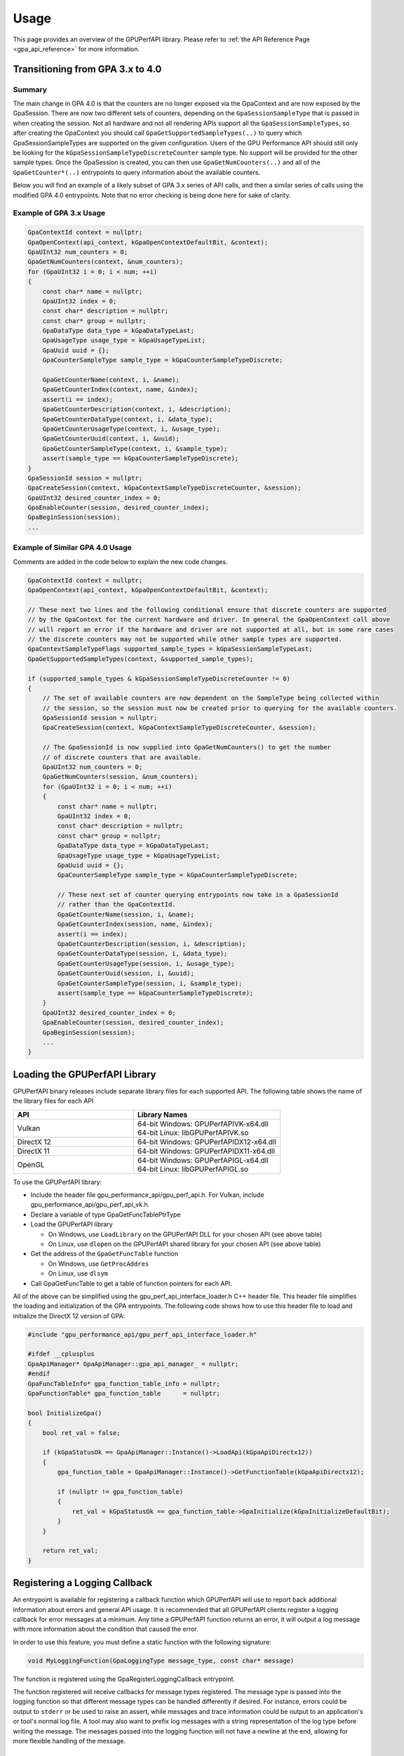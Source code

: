 .. Copyright (c) 2018-2025 Advanced Micro Devices, Inc. All rights reserved.
.. GPU Performance API Usage

.. highlight:: c++

Usage
-----

This page provides an overview of the GPUPerfAPI library. Please refer to
:ref:`the API Reference Page <gpa_api_reference>` for more information.

Transitioning from GPA 3.x to 4.0
@@@@@@@@@@@@@@@@@@@@@@@@@@@@@@@@@

Summary
^^^^^^^
The main change in GPA 4.0 is that the counters are no longer exposed via the GpaContext and are now exposed by the GpaSession. There are now two different sets of counters, depending on the ``GpaSessionSampleType`` that is passed in when creating the session.
Not all hardware and not all rendering APIs support all the ``GpaSessionSampleTypes``, so after creating the GpaContext you should call ``GpaGetSupportedSampleTypes(..)`` to query which GpaSessionSampleTypes are supported on the given configuration.
Users of the GPU Performance API should still only be looking for the ``kGpaSessionSampleTypeDiscreteCounter`` sample type. No support will be provided for the other sample types. Once the GpaSession is created, you can then use ``GpaGetNumCounters(..)`` and all
of the ``GpaGetCounter*(..)`` entrypoints to query information about the available counters.
	
Below you will find an example of a likely subset of GPA 3.x series of API calls, and then a similar series of calls using the modified GPA 4.0 entrypoints. Note that no error checking is being done here for sake of clarity.

Example of GPA 3.x Usage
^^^^^^^^^^^^^^^^^^^^^^^^
.. code-block:: c++

    GpaContextId context = nullptr;
    GpaOpenContext(api_context, kGpaOpenContextDefaultBit, &context);
    GpaUInt32 num_counters = 0;
    GpaGetNumCounters(context, &num_counters);
    for (GpaUInt32 i = 0; i < num; ++i)
    {
        const char* name = nullptr;
        GpaUInt32 index = 0;
        const char* description = nullptr;
        const char* group = nullptr;
        GpaDataType data_type = kGpaDataTypeLast;
        GpaUsageType usage_type = kGpaUsageTypeList;
        GpaUuid uuid = {};
        GpaCounterSampleType sample_type = kGpaCounterSampleTypeDiscrete;

        GpaGetCounterName(context, i, &name);
        GpaGetCounterIndex(context, name, &index);
        assert(i == index);
        GpaGetCounterDescription(context, i, &description);
        GpaGetCounterDataType(context, i, &data_type);
        GpaGetCounterUsageType(context, i, &usage_type);
        GpaGetCounterUuid(context, i, &uuid);
        GpaGetCounterSampleType(context, i, &sample_type);
        assert(sample_type == kGpaCounterSampleTypeDiscrete);
    }
    GpaSessionId session = nullptr;
    GpaCreateSession(context, kGpaContextSampleTypeDiscreteCounter, &session);
    GpaUInt32 desired_counter_index = 0;
    GpaEnableCounter(session, desired_counter_index);
    GpaBeginSession(session);
    ...

Example of Similar GPA 4.0 Usage
^^^^^^^^^^^^^^^^^^^^^^^^^^^^^^^^
Comments are added in the code below to explain the new code changes.

.. code-block:: c++

    GpaContextId context = nullptr;
    GpaOpenContext(api_context, kGpaOpenContextDefaultBit, &context);

    // These next two lines and the following conditional ensure that discrete counters are supported
    // by the GpaContext for the current hardware and driver. In general the GpaOpenContext call above
    // will report an error if the hardware and driver are not supported at all, but in some rare cases
    // the discrete counters may not be supported while other sample types are supported.
    GpaContextSampleTypeFlags supported_sample_types = kGpaSessionSampleTypeLast;
    GpaGetSupportedSampleTypes(context, &supported_sample_types);
	
    if (supported_sample_types & kGpaSessionSampleTypeDiscreteCounter != 0)
    {
        // The set of available counters are now dependent on the SampleType being collected within
        // the session, so the session must now be created prior to querying for the available counters.
        GpaSessionId session = nullptr;
        GpaCreateSession(context, kGpaContextSampleTypeDiscreteCounter, &session);

        // The GpaSessionId is now supplied into GpaGetNumCounters() to get the number
        // of discrete counters that are available.
        GpaUInt32 num_counters = 0;
        GpaGetNumCounters(session, &num_counters);
        for (GpaUInt32 i = 0; i < num; ++i)
        {
            const char* name = nullptr;
            GpaUInt32 index = 0;
            const char* description = nullptr;
            const char* group = nullptr;
            GpaDataType data_type = kGpaDataTypeLast;
            GpaUsageType usage_type = kGpaUsageTypeList;
            GpaUuid uuid = {};
            GpaCounterSampleType sample_type = kGpaCounterSampleTypeDiscrete;

            // These next set of counter querying entrypoints now take in a GpaSessionId
            // rather than the GpaContextId.
            GpaGetCounterName(session, i, &name);
            GpaGetCounterIndex(session, name, &index);
            assert(i == index);
            GpaGetCounterDescription(session, i, &description);
            GpaGetCounterDataType(session, i, &data_type);
            GpaGetCounterUsageType(session, i, &usage_type);
            GpaGetCounterUuid(session, i, &uuid);
            GpaGetCounterSampleType(session, i, &sample_type);
            assert(sample_type == kGpaCounterSampleTypeDiscrete);
        }
        GpaUInt32 desired_counter_index = 0;
        GpaEnableCounter(session, desired_counter_index);
        GpaBeginSession(session);
        ...
    }

Loading the GPUPerfAPI Library
@@@@@@@@@@@@@@@@@@@@@@@@@@@@@@

GPUPerfAPI binary releases include separate library files for each
supported API. The following table shows the name of the library files
for each API

.. csv-table::
    :header: "API", "Library Names"
    :widths: 45, 55

    "Vulkan", "| 64-bit Windows: GPUPerfAPIVK-x64.dll
    | 64-bit Linux: libGPUPerfAPIVK.so"
    "DirectX 12", "| 64-bit Windows: GPUPerfAPIDX12-x64.dll"
    "DirectX 11", "| 64-bit Windows: GPUPerfAPIDX11-x64.dll"
    "OpenGL", "| 64-bit Windows: GPUPerfAPIGL-x64.dll
    | 64-bit Linux: libGPUPerfAPIGL.so"

To use the GPUPerfAPI library:

* Include the header file gpu_performance_api/gpu_perf_api.h. For Vulkan, include gpu_performance_api/gpu_perf_api_vk.h.
* Declare a variable of type GpaGetFuncTablePtrType
* Load the GPUPerfAPI library

  * On Windows, use ``LoadLibrary`` on the GPUPerfAPI DLL for your chosen API (see
    above table)
  * On Linux, use ``dlopen`` on the GPUPerfAPI shared library for your chosen API
    (see above table)

* Get the address of the ``GpaGetFuncTable`` function

  * On Windows, use ``GetProcAddres``
  * On Linux, use ``dlsym``

* Call GpaGetFuncTable to get a table of function pointers for each API.

All of the above can be simplified using the gpu_perf_api_interface_loader.h C++ header
file. This header file simplifies the loading and initialization of the GPA
entrypoints. The following code shows how to use this header file to load and
initialize the DirectX 12 version of GPA:

.. _gpa_load_and_init_sample:

.. code-block:: c++

    #include "gpu_performance_api/gpu_perf_api_interface_loader.h"

    #ifdef __cplusplus
    GpaApiManager* GpaApiManager::gpa_api_manager_ = nullptr;
    #endif
    GpaFuncTableInfo* gpa_function_table_info = nullptr;
    GpaFunctionTable* gpa_function_table      = nullptr;

    bool InitializeGpa()
    {
        bool ret_val = false;

        if (kGpaStatusOk == GpaApiManager::Instance()->LoadApi(kGpaApiDirectx12))
        {
            gpa_function_table = GpaApiManager::Instance()->GetFunctionTable(kGpaApiDirectx12);

            if (nullptr != gpa_function_table)
            {
                ret_val = kGpaStatusOk == gpa_function_table->GpaInitialize(kGpaInitializeDefaultBit);
            }
        }

        return ret_val;
    }

Registering a Logging Callback
@@@@@@@@@@@@@@@@@@@@@@@@@@@@@@

An entrypoint is available for registering a callback function which GPUPerfAPI
will use to report back additional information about errors and general API
usage. It is recommended that all GPUPerfAPI clients register a logging
callback for error messages at a minimum. Any time a GPUPerfAPI function
returns an error, it will output a log message with more information about the
condition that caused the error.

In order to use this feature, you must define a static function with the
following signature:

.. code-block:: c++

    void MyLoggingFunction(GpaLoggingType message_type, const char* message)

The function is registered using the GpaRegisterLoggingCallback entrypoint.

The function registered will receive callbacks for message types registered.
The message type is passed into the logging function so that different message
types can be handled differently if desired. For instance, errors could be
output to ``stderr`` or be used to raise an assert, while messages and trace
information could be output to an application's or tool's normal log file. A
tool may also want to prefix log messages with a string representation of the
log type before writing the message. The messages passed into the logging
function will not have a newline at the end, allowing for more flexible
handling of the message.

Initializing and Destroying a GPUPerfAPI Instance
@@@@@@@@@@@@@@@@@@@@@@@@@@@@@@@@@@@@@@@@@@@@@@@@@

GPUPerfAPI must be initialized before the rendering context or device is
created, so that the driver can be prepared for accessing hardware data.
In the case of DirectX 12 or Vulkan, initialization must be done before
a queue is created. Once you are done using GPUPerfAPI, you should
destroy the GPUPerfAPI instance. In the case of DirectX 12, destruction
must be done before the device is destroyed.

The following methods can be used to initialize and destroy GPUPerfAPI:

.. csv-table::
    :header: "GPA Initialization/Destruction Method", "Brief Description"
    :widths: 45, 55

    "GpaInitialize", "Initializes the driver so that counters are exposed."
    "GpaDestroy", "Undoes any initialization to ensure proper behavior in applications that are not being profiled."

An example of the code used to initialize a GPUPerfAPI instance can be seen
above in :ref:`the GpaInterfaceLoader sample code <gpa_load_and_init_sample>`

Opening and Closing a Context
@@@@@@@@@@@@@@@@@@@@@@@@@@@@@

After initializing a GPUPerfAPI instance and after the necessary API-specific
construct has been created, a context can be opened using the GpaOpenContext
function. Once a context is open you can query information about the hardware
device, including the supported sample types, and create and begin a session. 
After you are done using GPUPerfAPI, you should close the context.

The following methods can be used to open and close contexts:

.. csv-table::
    :header: "Context Handling Method", "Brief Description"
    :widths: 45, 55

    "GpaOpenContext", "Opens the counters in the specified context for reading."
    "GpaCloseContext", "Closes the counters in the specified context."

When calling GpaOpenContext, the type of the supplied ``context`` is
different depending on which API is being used. See the table below for the
required type which should be passed to GpaOpenContext:

.. csv-table::
    :header: "API", "GpaOpenContext ``context`` Parameter Type"
    :widths: 45, 55

    "Vulkan", "| ``GpaVkContextOpenInfo*``
    | (defined in gpu_perf_api_vk.h)"
    "DirectX 12", "| ``ID3D12Device*``"
    "DirectX 11", "| ``ID3D11Device*``"
    "OpenGL", "| Windows: ``HGLRC``
    | Linux: ``GLXContext``"

Querying a Context and Sample Types
@@@@@@@@@@@@@@@@@@@@@@@@@@@@@@@@@@@

After creating a context, you can use the returned GpaContextId to query information
about the hardware and the types of performance counter samples available.

The following methods can be used to query information about the context:

.. csv-table::
    :header: "Context Query Method", "Brief Description"
    :widths: 45, 55

    "GpaGetSupportedSampleTypes", "Gets a mask of the sample types supported by the specified context."
    "GpaGetDeviceAndRevisionId", "Gets the GPU device and revision id associated with the specified context."
    "GpaGetDeviceName", "Gets the device name of the GPU associated with the specified context."
    "GpaGetDeviceGeneration", "Gets the device generation of the GPU associated with the specified context."

Creating and Using a Session
@@@@@@@@@@@@@@@@@@@@@@@@@@@@

After creating a context, a session can be created. A session is specific to a type of performance
counter samples, exposes the available counters, and is also the container for enabling counters,
sampling GPU workloads, and storing/retrieving the results.

The following methods can be used to manage sessions:

.. csv-table::
    :header: "Session Handling Method", "Brief Description"
    :widths: 45, 55

    "GpaCreateSession", "Creates a session."
    "GpaDeleteSession", "Deletes a session object."
    "GpaBeginSession", "Begins sampling with the currently enabled set of counters."
    "GpaEndSession", "Ends sampling with the currently enabled set of counters."

The following methods can be used to query information about performance counters:

.. csv-table::
    :header: "Counter Query Method", "Brief Description"
    :widths: 45, 55

    "GpaGetNumCounters", "Gets the number of counters available."
    "GpaGetCounterName", "Gets the name of the specified counter."
    "GpaGetCounterIndex", "Gets index of a counter given its name (case insensitive)."
    "GpaGetCounterGroup", "Gets the group of the specified counter."
    "GpaGetCounterDescription", "Gets the description of the specified counter."
    "GpaGetCounterDataType", "Gets the data type of the specified counter."
    "GpaGetCounterUsageType", "Gets the usage type of the specified counter."
    "GpaGetCounterUuid", "Gets the UUID of the specified counter."
    "GpaGetCounterSampleType", "Gets the supported sample type of the specified counter."
    "GpaGetDataTypeAsStr", "Gets a string with the name of the specified counter data type."
    "GpaGetUsageTypeAsStr", "Gets a string with the name of the specified counter usage type."


Enabling Counters on a Session
@@@@@@@@@@@@@@@@@@@@@@@@@@@@@@

After creating a session but before sampling on that session, counters should
be enabled. This must be done after GpaCreateSession is called, but before
GpaBeginSession is called.

The following methods can be used to enable/disable counters on a session:

.. csv-table::
    :header: "Counter Enable/Disable Method", "Brief Description"
    :widths: 45, 55

    "GpaEnableCounter", "Enables a specified counter."
    "GpaDisableCounter", "Disables a specified counter."
    "GpaEnableCounterByName", "Enables a specified counter using the counter name (case insensitive)."
    "GpaDisableCounterByName", "Disables a specified counter using the counter name (case insensitive)."
    "GpaEnableAllCounters", "Enables all counters."
    "GpaDisableAllCounters", "Disables all counters."

Querying Enabled Counters and Counter Scheduling
@@@@@@@@@@@@@@@@@@@@@@@@@@@@@@@@@@@@@@@@@@@@@@@@

A session can be also queried for information about which counters are enabled
as well as information on the number of passes required for the current set of
enabled counters.

The following methods can be used to query enabled counters and counter
scheduling on a session:

.. csv-table::
    :header: "Counter Scheduling Query Method", "Brief Description"
    :widths: 45, 55

    "GpaGetPassCount", "Gets the number of passes required for the currently enabled set of counters."
    "GpaGetNumEnabledCounters", "Gets the number of enabled counters."
    "GpaGetEnabledIndex", "Gets the counter index for an enabled counter."
    "GpaIsCounterEnabled", "Checks whether or not a counter is enabled."

Creating and Managing Samples
@@@@@@@@@@@@@@@@@@@@@@@@@@@@@

After counters are enabled on a session and the session has been started, GPA
command lists and samples can be created. A sample is the GPU workload for
which performance counters are to be collected. All enabled counters will be
collected for each sample. For DirectX 12 and Vulkan, :ref:`samples can start
on one command list and end on another<specific_usage_multiple_command_lists>`.
There is also :ref:`special handling <specific_usage_bundles>` needed for
DirectX 12 bundles and Vulkan secondary command buffers.

The following methods can be used to create and manage samples on a session:

.. csv-table::
    :header: "Sample Handling Method", "Brief Description"
    :widths: 45, 55

    "GpaBeginCommandList", "Begins command list for sampling."
    "GpaEndCommandList", "Ends command list for sampling."
    "GpaBeginSample", "Begins a sample in a command list."
    "GpaEndSample", "Ends a sample in a command list."
    "GpaContinueSampleOnCommandList", "Continues a primary command list sample on another primary command list."
    "GpaCopySecondarySamples", "Copies a set of samples from a secondary command list back to the primary command list that executed the secondary command list."
    "GpaGetSampleCount", "Returns the number of samples created for the specified session."

Querying Results
@@@@@@@@@@@@@@@@

Once sampling is complete and the session has been ended, the sample results
can be read. For DirectX 12 and Vulkan, the command list or command buffer
which contains the samples must have been fully executed before results will be
available.

The following methods can be used to check if results are available and to read
the results for samples:

.. csv-table::
    :header: "Results Querying Method", "Brief Description"
    :widths: 45, 55

    "GpaIsPassComplete", "Checks whether or not a pass has finished."
    "GpaIsSessionComplete", "Checks if results for all samples within a session are available."
    "GpaGetSampleResultSize", "Gets the result size for a given sample."
    "GpaGetSampleResult", "Gets the result data for a given sample."

Displaying Status/Error
@@@@@@@@@@@@@@@@@@@@@@@

All GPUPerfAPI functions return a GpaStatus code to indicate success or
failure. A simple string representation of the status or error codes can be
retrieved using the following method:

.. csv-table::
    :header: "Status/Error Helper Method", "Brief Description"
    :widths: 45, 55

    "GpaGetStatusAsStr", "Gets a string representation of a GpaStatus value."

Multi-pass Counter Collection
@@@@@@@@@@@@@@@@@@@@@@@@@@@@@

Collection of some individual counters and some combinations of counters will
require more than one pass. After enabling counters, you can query the number
of passes required. If the number of passes is greater than one, you will need
to execute an identical GPU workload once for each pass. For DirectX 12 and
Vulkan, this typically means recording the same command list or command buffer
more than once, calling GpaBeginCommandList on each command list for each
pass, and beginning and ending samples for the same workloads within the
command lists. For other graphics and compute APIs, this means making the same
draw calls or dispatching the same kernels in the same sequence multiple times.
The same sample id must be found in every pass, and that sample id must be used
for the same workload within each pass. If it is impossible or impractical to
repeat the operations to be profiled, select a counter set requiring only a
single pass. For sets requiring more than one pass, results are available only
after all passes are complete.

Specific Usage Note for Vulkan
@@@@@@@@@@@@@@@@@@@@@@@@@@@@@@

In order to enable counter collection in the Vulkan driver, several Vulkan
extensions are required. The application being profiled with GPUPerfAPI will
need to request those extensions as part of the Vulkan instance and device
initialization. GPUPerfAPI simplifies this by defining three macros in the
gpu_performance_api/gpu_perf_api_vk.h header file: ``AMD_GPA_REQUIRED_INSTANCE_EXTENSION_NAME_LIST``
for the required instance extensions,
``AMD_GPA_REQUIRED_DEVICE_EXTENSION_NAME_LIST`` for the required device
extensions and ``AMD_GPA_OPTIONAL_DEVICE_EXTENSION_NAME_LIST`` for optional,
but recommended, device extensions. The extensions defined in
``AMD_GPA_REQUIRED_INSTANCE_EXTENSION_NAME_LIST`` should be included in the
``VkInstanceCreateInfo`` structure that is passed to the ``vkCreateInstance``
function. Similarly, the extensions defined in
``AMD_GPA_REQUIRED_DEVICE_EXTENSION_NAME_LIST`` and
``AMD_GPA_OPTIONAL_DEVICE_EXTENSION_NAME_LIST`` should be included in the
``VkDeviceCreateInfo`` structure that is passed to ``VkCreateDevice`` function.

.. _specific_usage_bundles:

Specific Usage Note for Bundles (DirectX 12) and Secondary Command Buffers (Vulkan)
@@@@@@@@@@@@@@@@@@@@@@@@@@@@@@@@@@@@@@@@@@@@@@@@@@@@@@@@@@@@@@@@@@@@@@@@@@@@@@@@@@@

While samples within a Bundle or Secondary Command Buffer (both referred to
here as "secondary command lists") are supported by GPUPerfAPI, they require
special handling. Both the primary and secondary command list must be started
using GpaBeginCommandList. Samples can be created on both types of command
lists; however, the samples on the secondary command list must be copied back
to the primary command list. This is done using the GpaCopySecondarySamples
function. Once samples are copied back to the primary command list, results
will be available after the primary command list has been executed. Bundles or
secondary command buffers must be re-recorded for each counter pass. This also
means that extra GpaCommandListId instances must be created (one per pass for
each bundle or secondary command buffer) in order to support copying the
results from the bundles or secondary command buffers after execution.

.. _specific_usage_multiple_command_lists:

Specific Usage Note for Samples that Start and End on Different Command Lists
@@@@@@@@@@@@@@@@@@@@@@@@@@@@@@@@@@@@@@@@@@@@@@@@@@@@@@@@@@@@@@@@@@@@@@@@@@@@@

For DirectX 12 and Vulkan, GPUPerfAPI supports starting a sample on one command
list and ending it on another. For this to work properly, the command lists
must be executed in the correct order by the application -- the command list
which ends the sample must be executed after the command list which begins the
sample. Both the command list where the sample starts and the command list
where the sample ends must be started using GpaBeginCommandList. After the
sample has been started on the first command list using GpaBeginSample, it can
be continued on another command list by calling
GpaContinueSampleOnCommandList. After it has been continued, the sample can be
ended using GpaEndSample and specifying the second command list.

Deploying GPUPerfAPI
@@@@@@@@@@@@@@@@@@@@

To deploy an application that uses GPUPerfAPI, simply make sure that the
necessary GPUPerfAPI library is available and can be loaded using the normal
library search mechanism for the host operating system (i.e. in the PATH on
Windows and LD_LIBRARY_PATH on Linux).

When deploying the DirectX 11 version on Windows, you will also need to deploy
GPUPerfAPIDXGetAMDDeviceInfo-x64.dll, if you need to support systems with
multiple AMD GPUs. This library is used by GPA to determine which GPU is being
used for rendering at runtime.  For single-GPU systems, this library is not
required.

